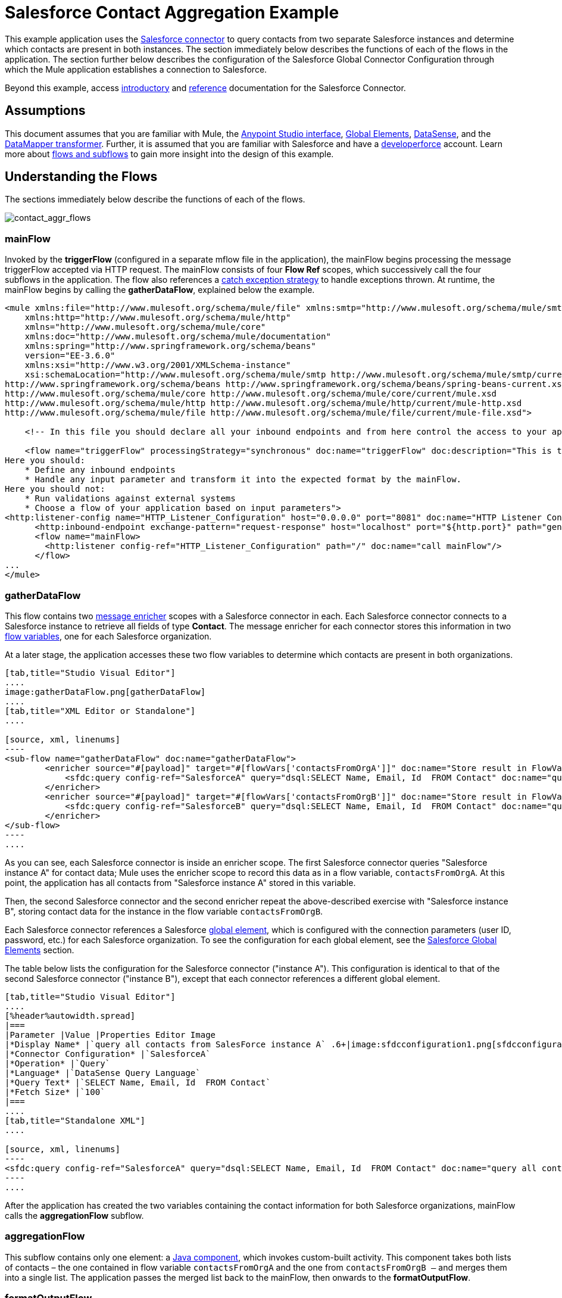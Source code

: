 = Salesforce Contact Aggregation Example
:keywords: anypoint studio, esb, connector, endpoint, salesforce

This example application uses the link:/mule-user-guide/v/3.6/salesforce-connector[Salesforce connector] to query contacts from two separate Salesforce instances and determine which contacts are present in both instances. The section immediately below describes the functions of each of the flows in the application. The section further below describes the configuration of the Salesforce Global Connector Configuration through which the Mule application establishes a connection to Salesforce.

Beyond this example, access link:/mule-user-guide/v/3.6/salesforce-connector[introductory] and link:/mule-user-guide/v/3.6/salesforce-connector-reference[reference] documentation for the Salesforce Connector.

== Assumptions


This document assumes that you are familiar with Mule, the link:/anypoint-studio/v/5/#the-visual-editor[Anypoint Studio interface], link:/mule-user-guide/v/3.6/global-elements[Global Elements], link:/mule-user-guide/v/3.6/datasense[DataSense], and the link:/anypoint-studio/v/6/datamapper-user-guide-and-reference[DataMapper transformer]. Further, it is assumed that you are familiar with Salesforce and have a http://developer.force.com/[developerforce] account. Learn more about link:/mule-user-guide/v/3.6/flows-and-subflows[flows and subflows] to gain more insight into the design of this example.


== Understanding the Flows

The sections immediately below describe the functions of each of the flows. 

image:contact_aggr_flows.png[contact_aggr_flows]

=== mainFlow

Invoked by the *triggerFlow* (configured in a separate mflow file in the application), the mainFlow begins processing the message triggerFlow accepted via HTTP request. The mainFlow consists of four *Flow Ref* scopes, which successively call the four subflows in the application. The flow also references a link:/mule-user-guide/v/3.6/catch-exception-strategy[catch exception strategy] to handle exceptions thrown. At runtime, the mainFlow begins by calling the *gatherDataFlow*, explained below the example.

[source, xml, linenums]
----
<mule xmlns:file="http://www.mulesoft.org/schema/mule/file" xmlns:smtp="http://www.mulesoft.org/schema/mule/smtp"
    xmlns:http="http://www.mulesoft.org/schema/mule/http"
    xmlns="http://www.mulesoft.org/schema/mule/core"
    xmlns:doc="http://www.mulesoft.org/schema/mule/documentation"
    xmlns:spring="http://www.springframework.org/schema/beans"
    version="EE-3.6.0"
    xmlns:xsi="http://www.w3.org/2001/XMLSchema-instance"
    xsi:schemaLocation="http://www.mulesoft.org/schema/mule/smtp http://www.mulesoft.org/schema/mule/smtp/current/mule-smtp.xsd
http://www.springframework.org/schema/beans http://www.springframework.org/schema/beans/spring-beans-current.xsd
http://www.mulesoft.org/schema/mule/core http://www.mulesoft.org/schema/mule/core/current/mule.xsd
http://www.mulesoft.org/schema/mule/http http://www.mulesoft.org/schema/mule/http/current/mule-http.xsd
http://www.mulesoft.org/schema/mule/file http://www.mulesoft.org/schema/mule/file/current/mule-file.xsd">
 
    <!-- In this file you should declare all your inbound endpoints and from here control the access to your application -->
 
    <flow name="triggerFlow" processingStrategy="synchronous" doc:name="triggerFlow" doc:description="This is the simplest entry point to start the execution of your Template.
Here you should:
    * Define any inbound endpoints
    * Handle any input parameter and transform it into the expected format by the mainFlow.
Here you should not:
    * Run validations against external systems
    * Choose a flow of your application based on input parameters">
<http:listener-config name="HTTP_Listener_Configuration" host="0.0.0.0" port="8081" doc:name="HTTP Listener Configuration"/>
      <http:inbound-endpoint exchange-pattern="request-response" host="localhost" port="${http.port}" path="generatereport" doc:name="Start Report Generation"/>
      <flow name="mainFlow>
        <http:listener config-ref="HTTP_Listener_Configuration" path="/" doc:name="call mainFlow"/>
      </flow>
...
</mule>
----

=== gatherDataFlow

This flow contains two link:/mule-user-guide/v/3.6/message-enricher[message enricher] scopes with a Salesforce connector in each. Each Salesforce connector connects to a Salesforce instance to retrieve all fields of type *Contact*. The message enricher for each connector stores this information in two link:/mule-user-guide/v/3.6/mule-message-structure[flow variables], one for each Salesforce organization.

At a later stage, the application accesses these two flow variables to determine which contacts are present in both organizations.

[tabs]
------
[tab,title="Studio Visual Editor"]
....
image:gatherDataFlow.png[gatherDataFlow]
....
[tab,title="XML Editor or Standalone"]
....

[source, xml, linenums]
----
<sub-flow name="gatherDataFlow" doc:name="gatherDataFlow">
        <enricher source="#[payload]" target="#[flowVars['contactsFromOrgA']]" doc:name="Store result in FlowVar 'contactsFromOrgA'">
            <sfdc:query config-ref="SalesforceA" query="dsql:SELECT Name, Email, Id  FROM Contact" doc:name="query all contacts from SalesForce instance A"/>
        </enricher>
        <enricher source="#[payload]" target="#[flowVars['contactsFromOrgB']]" doc:name="Store result in FlowVar 'contactsFromOrgB'">
            <sfdc:query config-ref="SalesforceB" query="dsql:SELECT Name, Email, Id  FROM Contact" doc:name="query all contacts from SalesForce instance B"/>
        </enricher>
</sub-flow>
----
....
------

As you can see, each Salesforce connector is inside an enricher scope. The first Salesforce connector queries "Salesforce instance A" for contact data; Mule uses the enricher scope to record this data as in a flow variable, `contactsFromOrgA`. At this point, the application has all contacts from "Salesforce instance A" stored in this variable.

Then, the second Salesforce connector and the second enricher repeat the above-described exercise with "Salesforce instance B", storing contact data for the instance in the flow variable `contactsFromOrgB`.

Each Salesforce connector references a Salesforce link:/mule-user-guide/v/3.6/global-elements[global element], which is configured with the connection parameters (user ID, password, etc.) for each Salesforce organization. To see the configuration for each global element, see the <<Salesforce Global Elements>> section.

The table below lists the configuration for the Salesforce connector ("instance A"). This configuration is identical to that of the second Salesforce connector ("instance B"), except that each connector references a different global element.

[tabs]
------
[tab,title="Studio Visual Editor"]
....
[%header%autowidth.spread]
|===
|Parameter |Value |Properties Editor Image
|*Display Name* |`query all contacts from SalesForce instance A` .6+|image:sfdcconfiguration1.png[sfdcconfiguration1]
|*Connector Configuration* |`SalesforceA`
|*Operation* |`Query`
|*Language* |`DataSense Query Language`
|*Query Text* |`SELECT Name, Email, Id  FROM Contact`
|*Fetch Size* |`100`
|===
....
[tab,title="Standalone XML"]
....

[source, xml, linenums]
----
<sfdc:query config-ref="SalesforceA" query="dsql:SELECT Name, Email, Id  FROM Contact" doc:name="query all contacts from SalesForce instance A"/>
----
....
------

After the application has created the two variables containing the contact information for both Salesforce organizations, mainFlow calls the *aggregationFlow* subflow.

=== aggregationFlow

This subflow contains only one element: a link:/mule-user-guide/v/3.6/java-component-reference[Java component], which invokes custom-built activity. This component takes both lists of contacts – the one contained in flow variable `contactsFromOrgA` and the one from `contactsFromOrgB –` and merges them into a single list. The application passes the merged list back to the mainFlow, then onwards to the *formatOutputFlow*.

=== formatOutputFlow

In this flow, a custom Java component searches merged contact list produced by aggregationFlow for elements with identical content in the `Email` field. Any that appear more than once signify contacts that exist in both Salesforce organizations. This Java component outputs these "duplicates" another list.

Next, a link:/anypoint-studio/v/6/datamapper-user-guide-and-reference[DataMapper transformer] maps the Java object to a CSV file which the flow then transforms to a string. The flow passes the message, now a string of duplicated email addresses back to the mainFlow. The mainFlow proceeds to send the message to the *outboundFlow* (configured in a separate mflow file in the application) to email the results to a pre-defined address.

[source, xml, linenums]
----
<mule xmlns:file="http://www.mulesoft.org/schema/mule/file" xmlns:smtp="http://www.mulesoft.org/schema/mule/smtp"
    xmlns:http="http://www.mulesoft.org/schema/mule/http"
    xmlns="http://www.mulesoft.org/schema/mule/core"
    xmlns:doc="http://www.mulesoft.org/schema/mule/documentation"
    xmlns:spring="http://www.springframework.org/schema/beans"
    version="EE-3.6.0"
    xmlns:xsi="http://www.w3.org/2001/XMLSchema-instance"
    xsi:schemaLocation="http://www.mulesoft.org/schema/mule/smtp http://www.mulesoft.org/schema/mule/smtp/current/mule-smtp.xsd
http://www.springframework.org/schema/beans http://www.springframework.org/schema/beans/spring-beans-current.xsd
http://www.mulesoft.org/schema/mule/core http://www.mulesoft.org/schema/mule/core/current/mule.xsd
http://www.mulesoft.org/schema/mule/http http://www.mulesoft.org/schema/mule/http/current/mule-http.xsd
http://www.mulesoft.org/schema/mule/file http://www.mulesoft.org/schema/mule/file/current/mule-file.xsd">
 
    <!-- In this file you should declare all your inbound endpoints, and from here control the access to your application. -->
...   
      <flow name="outboundFlow" doc:name="outboundFlow" doc:description="This is the simplest output point to push the result of the data processing.
Here you should:
    * Call external systems through outbound endpoints
Here you should not:
    * Perform generic data transformation
 
The outboundFlow is in this file in order to maintain the logical abstraction of the Template.">
        <file:outbound-endpoint path="/Users/admin/_marcos/sfdc-templates/sfdc2sfdc-contact-aggregation-master/_output" outputPattern="result.txt" responseTimeout="10000" doc:name="Write output"/>
    </flow>
</mule>
----

== Salesforce Global Elements

The tables below list the configuration for the Salesforce global element which establishes a connection to "Salesforce instance A".

[tabs]
------
[tab,title="Studio Visual Editor"]
....
*General Tab*

[%header%autowidth.spread]
|===
|Parameter |Value |Properties Editor
|*Name* |`SalesforceA` .18+|image:SFglobalelem.png[SFglobalelem]
|*Username* |Redacted. Use the appropriate user ID for your Salesforce instance.
|*Password* |Redacted. Use the appropriate password for your Salesforce instance.
|*Security Token* |Redacted. Use the appropriate security token for your Salesforce instance.
|*Url* |Redacted. Use the appropriate URL for your Salesforce instance, such as ` +https://salesforce.com/services/Soap/u/30.0+`
|*Proxy Host* |
|*Proxy Port* |
|*Proxy Username* |
|*Proxy Password* |
|*Session Id* |
|*Service Endpoint* |
|*Enable DataSense* |True
|*Time Ojbect Store Reference* |
|*Assignment Rule Id* |
|*Client Id* |
|*Batch Sobject Max Depth* |`5` (default)
|*Allow Field Truncation Support* |
|*Use Default Rule* |
|===

*Pooling Profile Tab*

In this tab, all settings reflect their default values.

[%header%autowidth.spread]
|===
|Parameter |Value |Properties Editor
|*Max active* |`5` .7+|image:SFglobalelem-connpooltab.png[SFglobalelem-connpooltab]
|*Max idle* |`5`
|*Initialisation policy* |`INITIALISE_ONE`
|*Exhausted action*|`WHEN_EXHAUSTED_GROW`
|*Max wait* |`5`
|*Min eviction (ms)* |`1800000`
|*Eviction check interval (ms)* |`-1`
|===

*Reconnection Tab*

In this tab, all settings reflect their default values.

[%header%autowidth.spread]
|===
|Parameter |Value |Properties Editor
|*Do not use a Reconnection strategy* |Checked .2+|image:SFglobalelem-reconntab.png[SFglobalelem-reconntab]
|*Run the reconnection in a separated thread* |Unchecked
|===
....
------

== See Also

* Access the introductory material for the link:/mule-user-guide/v/3.6/salesforce-connector[Salesforce Connector].

* Access link:/mule-user-guide/v/3.6/salesforce-connector-reference[full reference documentation] for the Salesforce Connector.

* Learn more about link:/mule-user-guide/v/3.6/mule-message-structure[flow variables].

* Learn more about link:/mule-user-guide/v/3.6/flows-and-subflows[Flows and Subflows].

* Learn more about link:/mule-user-guide/v/3.6/anypoint-connectors[Anypoint Connectors] in general.
